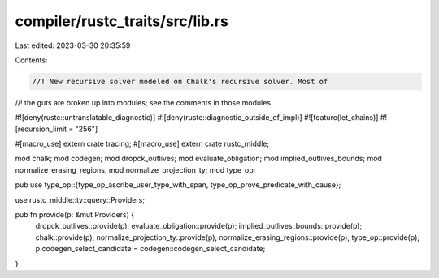 compiler/rustc_traits/src/lib.rs
================================

Last edited: 2023-03-30 20:35:59

Contents:

.. code-block:: rs

    //! New recursive solver modeled on Chalk's recursive solver. Most of
//! the guts are broken up into modules; see the comments in those modules.

#![deny(rustc::untranslatable_diagnostic)]
#![deny(rustc::diagnostic_outside_of_impl)]
#![feature(let_chains)]
#![recursion_limit = "256"]

#[macro_use]
extern crate tracing;
#[macro_use]
extern crate rustc_middle;

mod chalk;
mod codegen;
mod dropck_outlives;
mod evaluate_obligation;
mod implied_outlives_bounds;
mod normalize_erasing_regions;
mod normalize_projection_ty;
mod type_op;

pub use type_op::{type_op_ascribe_user_type_with_span, type_op_prove_predicate_with_cause};

use rustc_middle::ty::query::Providers;

pub fn provide(p: &mut Providers) {
    dropck_outlives::provide(p);
    evaluate_obligation::provide(p);
    implied_outlives_bounds::provide(p);
    chalk::provide(p);
    normalize_projection_ty::provide(p);
    normalize_erasing_regions::provide(p);
    type_op::provide(p);
    p.codegen_select_candidate = codegen::codegen_select_candidate;
}



